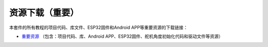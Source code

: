 资源下载（重要）
================

本套件的所有教程的项目代码、库文件、ESP32固件和Android
APP等重要资源的下载链接：

- `重要资源 <./重要资源.7z>`__ （包含：项目代码、库、Android
  APP、ESP32固件、舵机角度初始化代码和驱动文件等资源）
